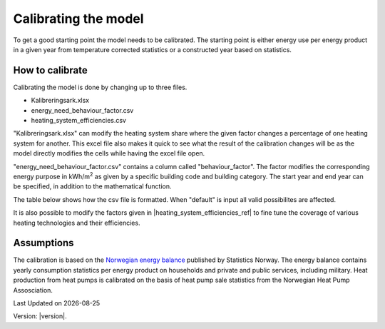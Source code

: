 Calibrating the model
=====================

To get a good starting point the model needs to be calibrated. The starting point is either energy use per energy product 
in a given year from temperature corrected statistics or a constructed year based on statistics. 

.. _Calibrating the model:

How to calibrate
----------------
Calibrating the model is done by changing up to three files.

- Kalibreringsark.xlsx
- energy_need_behaviour_factor.csv
- heating_system_efficiencies.csv

"Kalibreringsark.xlsx" can modify the heating system share where the given factor changes a percentage of one heating system for another. 
This excel file also makes it quick to see what the result of the calibration changes will be as the model directly modifies the cells
while having the excel file open. 

"energy_need_behaviour_factor.csv" contains a column called "behaviour_factor". The factor modifies the 
corresponding energy purpose in kWh/m\ :sup:`2` as given by a specific building code and building category. The start year and end
year can be specified, in addition to the mathematical function. 

The table below shows how the csv file is formatted. When "default" is input all valid
possibilites are affected. 

.. csv-table:: Energy need behaviour factor.
   :file: ../tables/energy_need_behaviour_factor.csv
   :header-rows: 1
   :widths: 10 10 10 10 10 10
   :delim: ,

It is also possible to modify the
factors given in |heating_system_efficiencies_ref| to fine tune the coverage of various heating technologies and their
efficiencies. 

Assumptions
------------
The calibration is based
on the `Norwegian energy balance <https://www.ssb.no/statbank/table/11561/>`_ published by Statistics Norway. The energy 
balance contains yearly consumption statistics per energy product on households and private and public services, 
including military. Heat production from heat pumps is calibrated on the basis of heat pump sale statistics from
the Norwegian Heat Pump Assosciation. 


.. |date| date::

Last Updated on |date|

Version: |version|.
